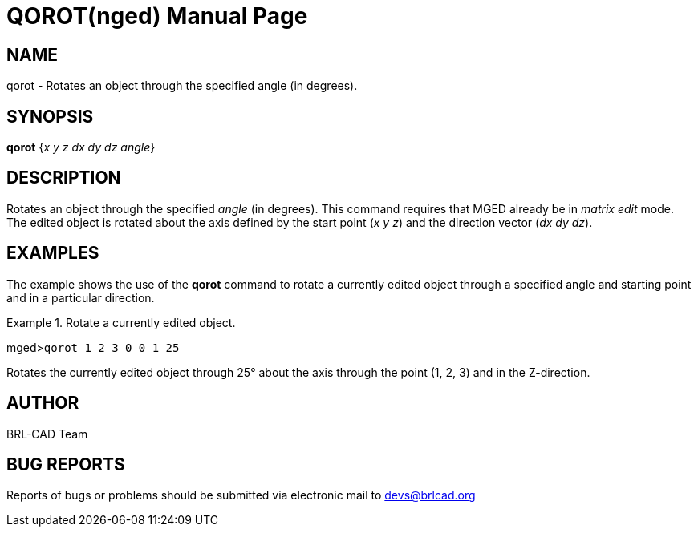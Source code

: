 = QOROT(nged)
BRL-CAD Team
:doctype: manpage
:man manual: BRL-CAD User Commands
:man source: BRL-CAD
:page-layout: base

== NAME

qorot - Rotates an object through the specified angle (in degrees).
   

== SYNOPSIS

*qorot* {_x y z dx dy dz angle_}

== DESCRIPTION

Rotates an object through the specified _angle_ (in degrees). This command requires that MGED already be in _matrix edit_ mode. The edited object is rotated about the axis defined by the start point (__x y z__) and the direction vector 	(__dx dy dz__). 

== EXAMPLES

The example shows the use of the [cmd]*qorot* command to rotate a currently edited object through a specified angle and starting point and in a particular direction. 

.Rotate a currently edited object.
====
[prompt]#mged>#[ui]`qorot 1 2 3 0 0 1 25`

Rotates the currently edited object through 25° about the axis through the point (1, 2, 3) and in the Z-direction. 
====

== AUTHOR

BRL-CAD Team

== BUG REPORTS

Reports of bugs or problems should be submitted via electronic mail to mailto:devs@brlcad.org[]